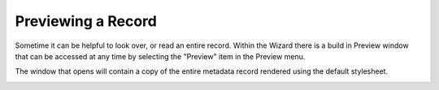 Previewing a Record
********

Sometime it can be helpful to look over, or read an entire record.  Within the Wizard there is a build in Preview window that can be accessed at any time by selecting the "Preview" item in the Preview menu.

The window that opens will contain a copy of the entire metadata record rendered using the default stylesheet.


.. image:: ../img/Preview.png
   :width: 600pt
   :align: left